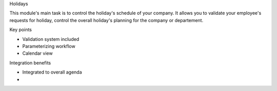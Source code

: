 
Holidays

This module's main task is to control the holiday's schedule of your company. It allows you to validate your employee's requests for holiday, control the overall holiday's planning for the company or departement. 

Key points

* Validation system included
* Parameterizing workflow
* Calendar view

Integration benefits

* Integrated to overall agenda
* 
